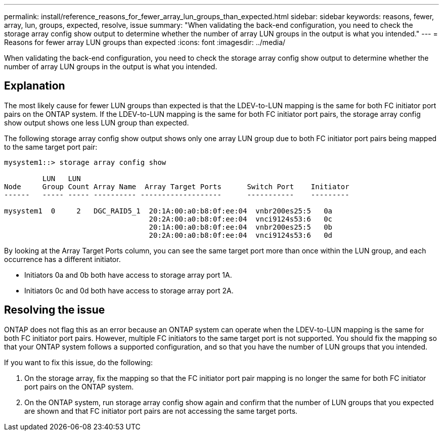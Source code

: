 ---
permalink: install/reference_reasons_for_fewer_array_lun_groups_than_expected.html
sidebar: sidebar
keywords: reasons, fewer, array, lun, groups, expected, resolve, issue
summary: "When validating the back-end configuration, you need to check the storage array config show output to determine whether the number of array LUN groups in the output is what you intended."
---
= Reasons for fewer array LUN groups than expected
:icons: font
:imagesdir: ../media/

[.lead]
When validating the back-end configuration, you need to check the storage array config show output to determine whether the number of array LUN groups in the output is what you intended.

== Explanation

The most likely cause for fewer LUN groups than expected is that the LDEV-to-LUN mapping is the same for both FC initiator port pairs on the ONTAP system. If the LDEV-to-LUN mapping is the same for both FC initiator port pairs, the storage array config show output shows one less LUN group than expected.

The following storage array config show output shows only one array LUN group due to both FC initiator port pairs being mapped to the same target port pair:

----

mysystem1::> storage array config show

         LUN   LUN
Node     Group Count Array Name  Array Target Ports      Switch Port    Initiator
------   ----- ----- ---------- -------------------      -----------    ---------

mysystem1  0     2   DGC_RAID5_1  20:1A:00:a0:b8:0f:ee:04  vnbr200es25:5   0a
                                  20:2A:00:a0:b8:0f:ee:04  vnci9124s53:6   0c
                                  20:1A:00:a0:b8:0f:ee:04  vnbr200es25:5   0b
                                  20:2A:00:a0:b8:0f:ee:04  vnci9124s53:6   0d
----

By looking at the Array Target Ports column, you can see the same target port more than once within the LUN group, and each occurrence has a different initiator.

* Initiators 0a and 0b both have access to storage array port 1A.
* Initiators 0c and 0d both have access to storage array port 2A.

== Resolving the issue

ONTAP does not flag this as an error because an ONTAP system can operate when the LDEV-to-LUN mapping is the same for both FC initiator port pairs. However, multiple FC initiators to the same target port is not supported. You should fix the mapping so that your ONTAP system follows a supported configuration, and so that you have the number of LUN groups that you intended.

If you want to fix this issue, do the following:

. On the storage array, fix the mapping so that the FC initiator port pair mapping is no longer the same for both FC initiator port pairs on the ONTAP system.
. On the ONTAP system, run storage array config show again and confirm that the number of LUN groups that you expected are shown and that FC initiator port pairs are not accessing the same target ports.

